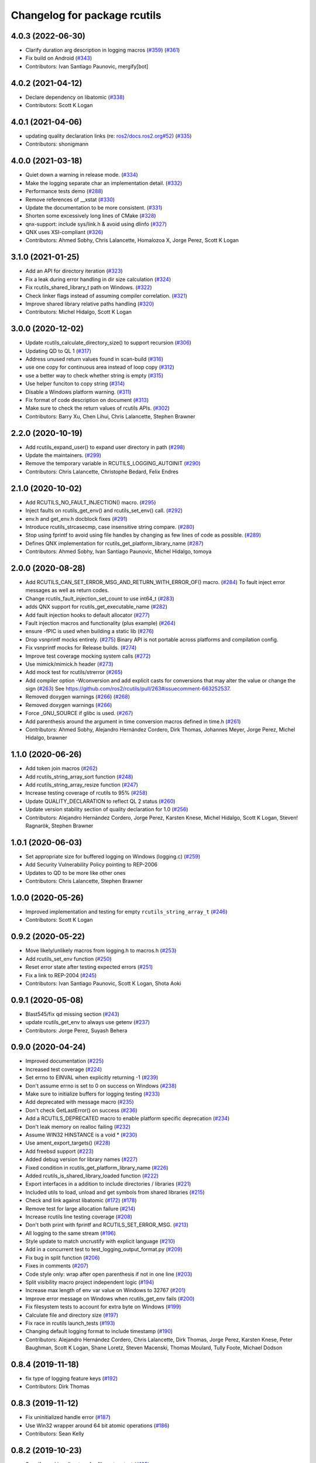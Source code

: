 ^^^^^^^^^^^^^^^^^^^^^^^^^^^^^
Changelog for package rcutils
^^^^^^^^^^^^^^^^^^^^^^^^^^^^^

4.0.3 (2022-06-30)
------------------
* Clarify duration arg description in logging macros (`#359 <https://github.com/ros2/rcutils/issues/359>`_) (`#361 <https://github.com/ros2/rcutils/issues/361>`_)
* Fix build on Android (`#343 <https://github.com/ros2/rcutils/issues/343>`_)
* Contributors: Ivan Santiago Paunovic, mergify[bot]

4.0.2 (2021-04-12)
------------------
* Declare dependency on libatomic (`#338 <https://github.com/ros2/rcutils/issues/338>`_)
* Contributors: Scott K Logan

4.0.1 (2021-04-06)
------------------
* updating quality declaration links (re: `ros2/docs.ros2.org#52 <https://github.com/ros2/docs.ros2.org/issues/52>`_) (`#335 <https://github.com/ros2/rcutils/issues/335>`_)
* Contributors: shonigmann

4.0.0 (2021-03-18)
------------------
* Quiet down a warning in release mode. (`#334 <https://github.com/ros2/rcutils/issues/334>`_)
* Make the logging separate char an implementation detail. (`#332 <https://github.com/ros2/rcutils/issues/332>`_)
* Performance tests demo (`#288 <https://github.com/ros2/rcutils/issues/288>`_)
* Remove references of __xstat (`#330 <https://github.com/ros2/rcutils/issues/330>`_)
* Update the documentation to be more consistent. (`#331 <https://github.com/ros2/rcutils/issues/331>`_)
* Shorten some excessively long lines of CMake (`#328 <https://github.com/ros2/rcutils/issues/328>`_)
* qnx-support: include sys/link.h & avoid using dlinfo (`#327 <https://github.com/ros2/rcutils/issues/327>`_)
* QNX uses XSI-compliant (`#326 <https://github.com/ros2/rcutils/issues/326>`_)
* Contributors: Ahmed Sobhy, Chris Lalancette, Homalozoa X, Jorge Perez, Scott K Logan

3.1.0 (2021-01-25)
------------------
* Add an API for directory iteration (`#323 <https://github.com/ros2/rcutils/issues/323>`_)
* Fix a leak during error handling in dir size calculation (`#324 <https://github.com/ros2/rcutils/issues/324>`_)
* Fix rcutils_shared_library_t path on Windows. (`#322 <https://github.com/ros2/rcutils/issues/322>`_)
* Check linker flags instead of assuming compiler correlation. (`#321 <https://github.com/ros2/rcutils/issues/321>`_)
* Improve shared library relative paths handling (`#320 <https://github.com/ros2/rcutils/issues/320>`_)
* Contributors: Michel Hidalgo, Scott K Logan

3.0.0 (2020-12-02)
------------------
* Update rcutils_calculate_directory_size() to support recursion (`#306 <https://github.com/ros2/rcutils/issues/306>`_)
* Updating QD to QL 1 (`#317 <https://github.com/ros2/rcutils/issues/317>`_)
* Address unused return values found in scan-build (`#316 <https://github.com/ros2/rcutils/issues/316>`_)
* use one copy for continuous area instead of loop copy (`#312 <https://github.com/ros2/rcutils/issues/312>`_)
* use a better way to check whether string is empty (`#315 <https://github.com/ros2/rcutils/issues/315>`_)
* Use helper funciton to copy string (`#314 <https://github.com/ros2/rcutils/issues/314>`_)
* Disable a Windows platform warning. (`#311 <https://github.com/ros2/rcutils/issues/311>`_)
* Fix format of code description on document (`#313 <https://github.com/ros2/rcutils/issues/313>`_)
* Make sure to check the return values of rcutils APIs. (`#302 <https://github.com/ros2/rcutils/issues/302>`_)
* Contributors: Barry Xu, Chen Lihui, Chris Lalancette, Stephen Brawner

2.2.0 (2020-10-19)
------------------
* Add rcutils_expand_user() to expand user directory in path (`#298 <https://github.com/ros2/rcutils/issues/298>`_)
* Update the maintainers. (`#299 <https://github.com/ros2/rcutils/issues/299>`_)
* Remove the temporary variable in RCUTILS_LOGGING_AUTOINIT (`#290 <https://github.com/ros2/rcutils/issues/290>`_)
* Contributors: Chris Lalancette, Christophe Bedard, Felix Endres

2.1.0 (2020-10-02)
------------------
* Add RCUTILS_NO_FAULT_INJECTION() macro. (`#295 <https://github.com/ros2/rcutils/issues/295>`_)
* Inject faults on rcutils_get_env() and rcutils_set_env() call. (`#292 <https://github.com/ros2/rcutils/issues/292>`_)
* env.h and get_env.h docblock fixes (`#291 <https://github.com/ros2/rcutils/issues/291>`_)
* Introduce rcutils_strcasecmp, case insensitive string compare. (`#280 <https://github.com/ros2/rcutils/issues/280>`_)
* Stop using fprintf to avoid using file handles by changing as few lines of code as possible. (`#289 <https://github.com/ros2/rcutils/issues/289>`_)
* Defines QNX implementation for rcutils_get_platform_library_name (`#287 <https://github.com/ros2/rcutils/issues/287>`_)
* Contributors: Ahmed Sobhy, Ivan Santiago Paunovic, Michel Hidalgo, tomoya

2.0.0 (2020-08-28)
------------------
* Add RCUTILS_CAN_SET_ERROR_MSG_AND_RETURN_WITH_ERROR_OF() macro. (`#284 <https://github.com/ros2/rcutils/issues/284>`_)
  To fault inject error messages as well as return codes.
* Change rcutils_fault_injection_set_count to use int64_t (`#283 <https://github.com/ros2/rcutils/issues/283>`_)
* adds QNX support for rcutils_get_executable_name (`#282 <https://github.com/ros2/rcutils/issues/282>`_)
* Add fault injection hooks to default allocator (`#277 <https://github.com/ros2/rcutils/issues/277>`_)
* Fault injection macros and functionality (plus example) (`#264 <https://github.com/ros2/rcutils/issues/264>`_)
* ensure -fPIC is used when building a static lib (`#276 <https://github.com/ros2/rcutils/issues/276>`_)
* Drop vsnprintf mocks entirely. (`#275 <https://github.com/ros2/rcutils/issues/275>`_)
  Binary API is not portable across platforms and compilation config.
* Fix vsnprintf mocks for Release builds. (`#274 <https://github.com/ros2/rcutils/issues/274>`_)
* Improve test coverage mocking system calls (`#272 <https://github.com/ros2/rcutils/issues/272>`_)
* Use mimick/mimick.h header (`#273 <https://github.com/ros2/rcutils/issues/273>`_)
* Add mock test for rcutils/strerror (`#265 <https://github.com/ros2/rcutils/issues/265>`_)
* Add compiler option -Wconversion and add explicit casts for conversions that may alter the value or change the sign (`#263 <https://github.com/ros2/rcutils/issues/263>`_)
  See https://github.com/ros2/rcutils/pull/263#issuecomment-663252537.
* Removed doxygen warnings (`#266 <https://github.com/ros2/rcutils/issues/266>`_) (`#268 <https://github.com/ros2/rcutils/issues/268>`_)
* Removed doxygen warnings (`#266 <https://github.com/ros2/rcutils/issues/266>`_)
* Force _GNU_SOURCE if glibc is used. (`#267 <https://github.com/ros2/rcutils/issues/267>`_)
* Add parenthesis around the argument in time conversion macros defined in time.h (`#261 <https://github.com/ros2/rcutils/issues/261>`_)
* Contributors: Ahmed Sobhy, Alejandro Hernández Cordero, Dirk Thomas, Johannes Meyer, Jorge Perez, Michel Hidalgo, brawner

1.1.0 (2020-06-26)
------------------
* Add token join macros (`#262 <https://github.com/ros2/rcutils/issues/262>`_)
* Add rcutils_string_array_sort function (`#248 <https://github.com/ros2/rcutils/issues/248>`_)
* Add rcutils_string_array_resize function (`#247 <https://github.com/ros2/rcutils/issues/247>`_)
* Increase testing coverage of rcutils to 95% (`#258 <https://github.com/ros2/rcutils/issues/258>`_)
* Update QUALITY_DECLARATION to reflect QL 2 status (`#260 <https://github.com/ros2/rcutils/issues/260>`_)
* Update version stability section of quality declaration for 1.0 (`#256 <https://github.com/ros2/rcutils/issues/256>`_)
* Contributors: Alejandro Hernández Cordero, Jorge Perez, Karsten Knese, Michel Hidalgo, Scott K Logan, Steven! Ragnarök, Stephen Brawner

1.0.1 (2020-06-03)
------------------
* Set appropriate size for buffered logging on Windows (logging.c) (`#259 <https://github.com/ros2/rcutils/issues/259>`_)
* Add Security Vulnerability Policy pointing to REP-2006
* Updates to QD to be more like other ones
* Contributors: Chris Lalancette, Stephen Brawner

1.0.0 (2020-05-26)
------------------
* Improved implementation and testing for empty ``rcutils_string_array_t`` (`#246 <https://github.com/ros2/rcutils/issues/246>`_)
* Contributors: Scott K Logan

0.9.2 (2020-05-22)
------------------
* Move likely/unlikely macros from logging.h to macros.h (`#253 <https://github.com/ros2/rcutils/issues/253>`_)
* Add rcutils_set_env function (`#250 <https://github.com/ros2/rcutils/issues/250>`_)
* Reset error state after testing expected errors (`#251 <https://github.com/ros2/rcutils/issues/251>`_)
* Fix a link to REP-2004 (`#245 <https://github.com/ros2/rcutils/issues/245>`_)
* Contributors: Ivan Santiago Paunovic, Scott K Logan, Shota Aoki

0.9.1 (2020-05-08)
------------------
* Blast545/fix qd missing section (`#243 <https://github.com/ros2/rcutils/issues/243>`_)
* update rcutils_get_env to always use getenv (`#237 <https://github.com/ros2/rcutils/issues/237>`_)
* Contributors: Jorge Perez, Suyash Behera

0.9.0 (2020-04-24)
------------------
* Improved documentation (`#225 <https://github.com/ros2/rcutils/issues/225>`_)
* Increased test coverage (`#224 <https://github.com/ros2/rcutils/issues/224>`_)
* Set errno to EINVAL when explicitly returning -1 (`#239 <https://github.com/ros2/rcutils/issues/239>`_)
* Don't assume errno is set to 0 on success on Windows (`#238 <https://github.com/ros2/rcutils/issues/238>`_)
* Make sure to initialize buffers for logging testing (`#233 <https://github.com/ros2/rcutils/issues/233>`_)
* Add deprecated with message macro (`#235 <https://github.com/ros2/rcutils/issues/235>`_)
* Don't check GetLastError() on success (`#236 <https://github.com/ros2/rcutils/issues/236>`_)
* Add a RCUTILS_DEPRECATED macro to enable platform specific deprecation (`#234 <https://github.com/ros2/rcutils/issues/234>`_)
* Don't leak memory on realloc failing (`#232 <https://github.com/ros2/rcutils/issues/232>`_)
* Assume WIN32 HINSTANCE is a void * (`#230 <https://github.com/ros2/rcutils/issues/230>`_)
* Use ament_export_targets() (`#228 <https://github.com/ros2/rcutils/issues/228>`_)
* Add freebsd support (`#223 <https://github.com/ros2/rcutils/issues/223>`_)
* Added debug version for library names (`#227 <https://github.com/ros2/rcutils/issues/227>`_)
* Fixed condition in rcutils_get_platform_library_name (`#226 <https://github.com/ros2/rcutils/issues/226>`_)
* Added rcutils_is_shared_library_loaded function (`#222 <https://github.com/ros2/rcutils/issues/222>`_)
* Export interfaces in a addition to include directories / libraries (`#221 <https://github.com/ros2/rcutils/issues/221>`_)
* Included utils to load, unload and get symbols from shared libraries (`#215 <https://github.com/ros2/rcutils/issues/215>`_)
* Check and link against libatomic (`#172 <https://github.com/ros2/rcutils/issues/172>`_) (`#178 <https://github.com/ros2/rcutils/issues/178>`_)
* Remove test for large allocation failure (`#214 <https://github.com/ros2/rcutils/issues/214>`_)
* Increase rcutils line testing coverage  (`#208 <https://github.com/ros2/rcutils/issues/208>`_)
* Don't both print with fprintf and RCUTILS_SET_ERROR_MSG. (`#213 <https://github.com/ros2/rcutils/issues/213>`_)
* All logging to the same stream (`#196 <https://github.com/ros2/rcutils/issues/196>`_)
* Style update to match uncrustify with explicit language (`#210 <https://github.com/ros2/rcutils/issues/210>`_)
* Add in a concurrent test to test_logging_output_format.py (`#209 <https://github.com/ros2/rcutils/issues/209>`_)
* Fix bug in split function (`#206 <https://github.com/ros2/rcutils/issues/206>`_)
* Fixes in comments (`#207 <https://github.com/ros2/rcutils/issues/207>`_)
* Code style only: wrap after open parenthesis if not in one line (`#203 <https://github.com/ros2/rcutils/issues/203>`_)
* Split visibility macro project independent logic (`#194 <https://github.com/ros2/rcutils/issues/194>`_)
* Increase max length of env var value on Windows to 32767 (`#201 <https://github.com/ros2/rcutils/issues/201>`_)
* Improve error message on Windows when rcutils_get_env fails (`#200 <https://github.com/ros2/rcutils/issues/200>`_)
* Fix filesystem tests to account for extra byte on Windows (`#199 <https://github.com/ros2/rcutils/issues/199>`_)
* Calculate file and directory size (`#197 <https://github.com/ros2/rcutils/issues/197>`_)
* Fix race in rcutils launch_tests (`#193 <https://github.com/ros2/rcutils/issues/193>`_)
* Changing default logging format to include timestamp (`#190 <https://github.com/ros2/rcutils/issues/190>`_)
* Contributors: Alejandro Hernández Cordero, Chris Lalancette, Dirk Thomas, Jorge Perez, Karsten Knese, Peter Baughman, Scott K Logan, Shane Loretz, Steven Macenski, Thomas Moulard, Tully Foote, Michael Dodson

0.8.4 (2019-11-18)
------------------
* fix type of logging feature keys (`#192 <https://github.com/ros2/rcutils/issues/192>`_)
* Contributors: Dirk Thomas

0.8.3 (2019-11-12)
------------------
* Fix uninitialized handle error (`#187 <https://github.com/ros2/rcutils/issues/187>`_)
* Use Win32 wrapper around 64 bit atomic operations (`#186 <https://github.com/ros2/rcutils/issues/186>`_)
* Contributors: Sean Kelly

0.8.2 (2019-10-23)
------------------
* Specify working directory for filesystem test (`#185 <https://github.com/ros2/rcutils/issues/185>`_)
* Make use of time source type for throttling logs (`#183 <https://github.com/ros2/rcutils/issues/183>`_)
* Remove ready_fn - will be replaced by ReadyToTest() (`#184 <https://github.com/ros2/rcutils/issues/184>`_)
* Contributors: Brian Marchi, Dan Rose, Peter Baughman

0.8.1 (2019-10-03)
------------------
* Implement rcutils_mkdir. (`#166 <https://github.com/ros2/rcutils/issues/166>`_)
* Contributors: Chris Lalancette

0.8.0 (2019-09-24)
------------------
* Make g_rcutils_log_severity_names public and immutable. (`#180 <https://github.com/ros2/rcutils/issues/180>`_)
* use _WIN32 instead of WIN32 (`#179 <https://github.com/ros2/rcutils/issues/179>`_)
* Revert "check and link against libatomic (`#172 <https://github.com/ros2/rcutils/issues/172>`_)" (`#177 <https://github.com/ros2/rcutils/issues/177>`_)
* check and link against libatomic (`#172 <https://github.com/ros2/rcutils/issues/172>`_)
* Rewrite test_logging_throttle tests: (`#167 <https://github.com/ros2/rcutils/issues/167>`_)
* Disable uncrustify indentation check for macros that use windows  `__pragma` (`#164 <https://github.com/ros2/rcutils/issues/164>`_)
* Fix armhf warning (`#163 <https://github.com/ros2/rcutils/issues/163>`_)
* Contributors: Christian Rauch, Dirk Thomas, Emerson Knapp, Michel Hidalgo, Shane Loretz, jpsamper2009

0.7.3 (2019-05-29)
------------------
* getprogname() is the correct API to use on Android. (`#162 <https://github.com/ros2/rcutils/issues/162>`_)
* Contributors: Chris Lalancette

0.7.1 (2019-05-08)
------------------
* Add function rcutils_string_array_cmp (`#144 <https://github.com/ros2/rcutils/issues/144>`_)
* Rename result variable for clarity. (`#157 <https://github.com/ros2/rcutils/issues/157>`_)
* Add in utilities needed for log location (`#155 <https://github.com/ros2/rcutils/issues/155>`_)
* remove macros from source file (`#156 <https://github.com/ros2/rcutils/issues/156>`_)
* Migrate launch tests to new launch_testing features & API (`#140 <https://github.com/ros2/rcutils/issues/140>`_)
* Use GCC extension for printf-like functions (`#154 <https://github.com/ros2/rcutils/issues/154>`_)
* Fix leak in test_logging.cpp (`#153 <https://github.com/ros2/rcutils/issues/153>`_)
* Fix leak in test_logging_macros.cpp (`#152 <https://github.com/ros2/rcutils/issues/152>`_)
* Fix remaining leaks in test_string_map.cpp (`#151 <https://github.com/ros2/rcutils/issues/151>`_)
* Fix a leak in test_array_list.cpp (`#149 <https://github.com/ros2/rcutils/issues/149>`_)
* Contributors: Chris Lalancette, Dirk Thomas, Jacob Perron, Michel Hidalgo, Steven! Ragnarök, Thomas Moulard

0.7.0 (2019-04-13)
------------------
* Fix ASAN failure in test_string_map.cpp (`#147 <https://github.com/ros2/rcutils/issues/147>`_)
* Add tests for stdatomic_helper.h and fix bugs (`#150 <https://github.com/ros2/rcutils/issues/150>`_)
* Windows messages when atomic type is unsupported (`#145 <https://github.com/ros2/rcutils/issues/145>`_)
* Use CMake property to determine when to use memory_tools. (`#139 <https://github.com/ros2/rcutils/issues/139>`_)
* Add section about DCO to CONTRIBUTING.md
* Use ament_target_dependencies where possible. (`#137 <https://github.com/ros2/rcutils/issues/137>`_)
* Fix doc typo in string_map.h. (`#138 <https://github.com/ros2/rcutils/issues/138>`_)
* Add launch along with launch_testing as test dependencies. (`#136 <https://github.com/ros2/rcutils/issues/136>`_)
* Drops legacy launch API usage. (`#134 <https://github.com/ros2/rcutils/issues/134>`_)
* Contributors: Dirk Thomas, Jacob Perron, Michel Hidalgo, Shane Loretz, Steven! Ragnarök, Thomas Moulard, ivanpauno

0.6.2 (2019-02-07)
------------------
* Adding an ArrayList and HashMap implementation to rcutils (`#131 <https://github.com/ros2/rcutils/issues/131>`_)
* Change uncrustify max line length to 0 (`#133 <https://github.com/ros2/rcutils/issues/133>`_)
* Contributors: Jacob Perron, Nick Burek

0.6.1 (2018-12-06)
------------------
* Logging (`#127 <https://github.com/ros2/rcutils/issues/127>`_)
* fixes to support including in c++ and fetch_add (`#129 <https://github.com/ros2/rcutils/issues/129>`_)
* reiterate over char array (`#130 <https://github.com/ros2/rcutils/issues/130>`_)
* add rcutils_unsigned_char_array_t (`#125 <https://github.com/ros2/rcutils/issues/125>`_)
* Contributors: Karsten Knese, Nick Burek, William Woodall

0.6.0 (2018-11-16)
------------------
* Added rcutils_to_native_path function (`#119 <https://github.com/ros2/rcutils/issues/119>`_)
* Moved stdatomic helper to rcutils (`#126 <https://github.com/ros2/rcutils/issues/126>`_)
* Fixed warning in release build due to assert (`#124 <https://github.com/ros2/rcutils/issues/124>`_)
* Updated to avoid dynamic memory allocation during error handling (`#121 <https://github.com/ros2/rcutils/issues/121>`_)
* Added macro semicolons (`#120 <https://github.com/ros2/rcutils/issues/120>`_)
* Added LL suffix to avoid c4307 (`#118 <https://github.com/ros2/rcutils/issues/118>`_)
* Updated to use the same allocator to free allocated message (`#115 <https://github.com/ros2/rcutils/issues/115>`_)
* Renamed rcutils_serialized_message -> rcutils_char_array (`#111 <https://github.com/ros2/rcutils/issues/111>`_)
* Moved serialized_message from rmw (`#110 <https://github.com/ros2/rcutils/issues/110>`_)
* Updated to verify that the requested allocation size does not overflow. (`#109 <https://github.com/ros2/rcutils/issues/109>`_)
* Contributors: Chris Lalancette, Jacob Perron, Karsten Knese, Mikael Arguedas, Ruffin, Shane Loretz, Todd Malsbary, William Woodall

0.5.1 (2018-06-28)
------------------

* Removed redundant stat() call (`#108 <https://github.com/ros2/rcutils/pull/108>`_)

0.5.0 (2018-06-20)
------------------
* Audited use of malloc/realloc/calloc/free to make sure it always goes through an ``rcutils_allocator_t`` (`#102 <https://github.com/ros2/rcutils/issues/102>`_)
* Added ability to include a timestamp when a console logging message happens (`#85 <https://github.com/ros2/rcutils/issues/85>`_)
* Updated to use new memory_tools from osrf_testing_tools_cpp (`#101 <https://github.com/ros2/rcutils/issues/101>`_)
* Fixed a possible bug by preventing the default logger's level from being unset (`#106 <https://github.com/ros2/rcutils/issues/106>`_)
* Updated to use launch.legacy instead of launch (now used for new launch system) (`#105 <https://github.com/ros2/rcutils/issues/105>`_)
* Fixed a memory check issue in ``split.c`` (`#104 <https://github.com/ros2/rcutils/issues/104>`_)
  * Signed-off-by: testkit <cathy.shen@intel.com>
* Added ``RCUTILS_CONSOLE_STDOUT_LINE_BUFFERED`` to control flusing of output from the default output handler of the logging macros. (`#98 <https://github.com/ros2/rcutils/issues/98>`_)
* Can now control shared/static linking via BUILD_SHARED_LIBS (`#94 <https://github.com/ros2/rcutils/issues/94>`_)
* Addressed some MISRA C compliance issues (`#91 <https://github.com/ros2/rcutils/issues/91>`_)
* Fixed a steady time overflow issue (`#87 <https://github.com/ros2/rcutils/issues/87>`_)
* Changed rcutils_time_point_value_t type from uint64_t to int64_t (`#84 <https://github.com/ros2/rcutils/issues/84>`_)
* Fixed out-of-bounds read issue (`#83 <https://github.com/ros2/rcutils/issues/83>`_)
  * Signed-off-by: Ethan Gao <ethan.gao@linux.intel.com>
* Contributors: Dirk Thomas, Ethan Gao, Michael Carroll, Mikael Arguedas, Sagnik Basu, Shane Loretz, William Woodall, cshen, dhood, serge-nikulin
